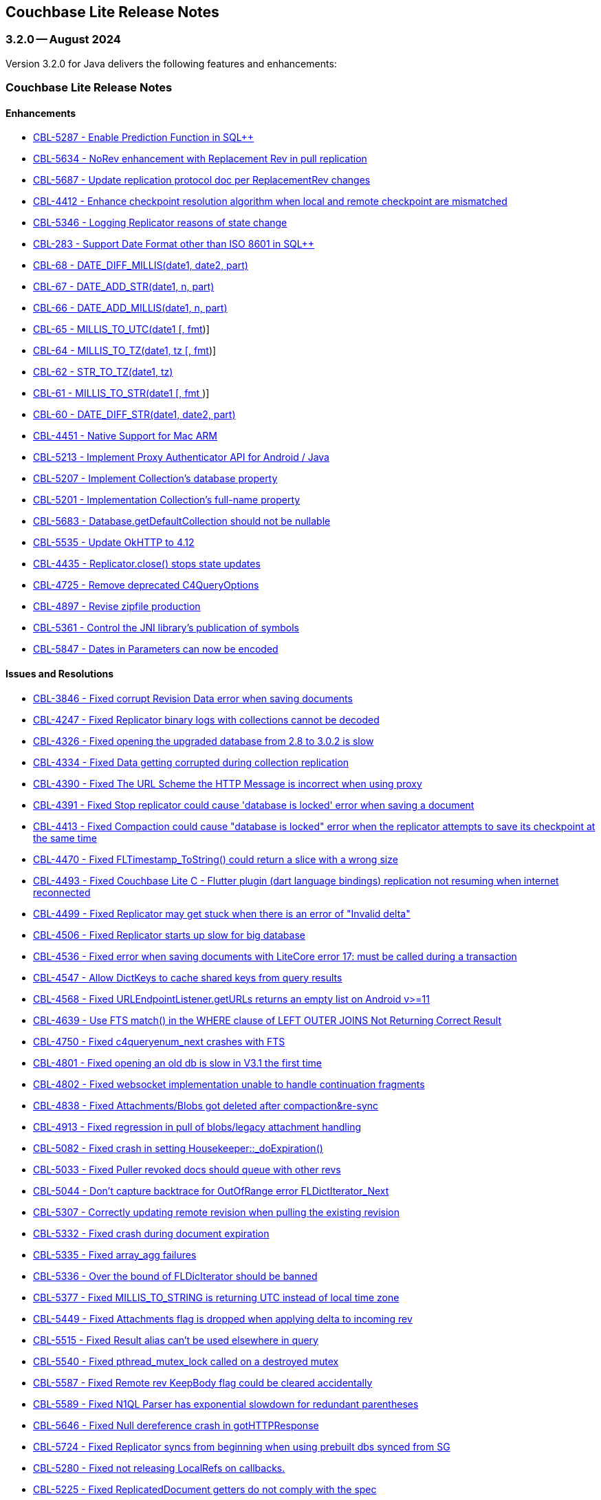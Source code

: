 :docname: releasenotes
:page-module: java
:page-relative-src-path: releasenotes.adoc
:page-origin-url: https://github.com/couchbase/docs-couchbase-lite.git
:page-origin-start-path:
:page-origin-refname: antora-assembler-simplification
:page-origin-reftype: branch
:page-origin-refhash: (worktree)
[#java:releasenotes:::]
== Couchbase Lite Release Notes
:page-aliases:  product/java-releasenotes.adoc
:page-role:
:description: Couchbase Lite on Java Desktop
:keywords: edge nosql api jvm java















































































[#maint-latest]
[discrete#java:releasenotes:::maint-3-2-0]
=== 3.2.0 -- August 2024

Version 3.2.0 for Java delivers the following features and enhancements:

[discrete#java:releasenotes:::couchbase-lite-release-notes]
=== Couchbase Lite Release Notes

[discrete#java:releasenotes:::enhancements]
==== Enhancements

// Lite Core begin

* https://issues.couchbase.com/browse/CBL-5287[CBL-5287 - Enable Prediction Function in SQL++]

* https://issues.couchbase.com/browse/CBL-5634[CBL-5634 - NoRev enhancement with Replacement Rev in pull replication]

* https://issues.couchbase.com/browse/CBL-5687[CBL-5687 - Update replication protocol doc per ReplacementRev changes]

* https://issues.couchbase.com/browse/CBL-4412[CBL-4412 - Enhance checkpoint resolution algorithm when local and remote checkpoint are mismatched]

* https://issues.couchbase.com/browse/CBL-5346[CBL-5346 - Logging Replicator reasons of state change]

* https://issues.couchbase.com/browse/CBL-283[CBL-283 - Support Date Format other than ISO 8601 in SQL++]

* https://issues.couchbase.com/browse/CBL-68[CBL-68 - DATE_DIFF_MILLIS(date1, date2, part)]

* https://issues.couchbase.com/browse/CBL-67[CBL-67 - DATE_ADD_STR(date1, n, part)]

* https://issues.couchbase.com/browse/CBL-66[CBL-66 - DATE_ADD_MILLIS(date1, n, part)]

* https://issues.couchbase.com/browse/CBL-65[CBL-65 - MILLIS_TO_UTC(date1 [, fmt])]

* https://issues.couchbase.com/browse/CBL-64[CBL-64 - MILLIS_TO_TZ(date1, tz [, fmt])]

* https://issues.couchbase.com/browse/CBL-62[CBL-62 - STR_TO_TZ(date1, tz)]

* https://issues.couchbase.com/browse/CBL-61[CBL-61 - MILLIS_TO_STR(date1 [, fmt ])]

* https://issues.couchbase.com/browse/CBL-60[CBL-60 - DATE_DIFF_STR(date1, date2, part)]

// Lite Core end first ticket below is JAVA ONLY

* https://issues.couchbase.com/browse/CBL-4451[CBL-4451 - Native Support for Mac ARM]

* https://issues.couchbase.com/browse/CBL-5213[CBL-5213 - Implement Proxy Authenticator API for Android / Java]

* https://issues.couchbase.com/browse/CBL-5207[CBL-5207 - Implement Collection's database property]

* https://issues.couchbase.com/browse/CBL-5201[CBL-5201 - Implementation Collection's full-name property]

* https://issues.couchbase.com/browse/CBL-5683[CBL-5683 - Database.getDefaultCollection should not be nullable]

* https://issues.couchbase.com/browse/CBL-5535[CBL-5535 - Update OkHTTP to 4.12]

* https://issues.couchbase.com/browse/CBL-4435[CBL-4435 - Replicator.close() stops state updates]

* https://issues.couchbase.com/browse/CBL-4725[CBL-4725 - Remove deprecated C4QueryOptions]

* https://issues.couchbase.com/browse/CBL-4897[CBL-4897 - Revise zipfile production]

* https://issues.couchbase.com/browse/CBL-5361[CBL-5361 - Control the JNI library's publication of symbols]

* https://issues.couchbase.com/browse/CBL-5487[CBL-5847 - Dates in Parameters can now be encoded]

[discrete#java:releasenotes:::issues-and-resolutions]
==== Issues and Resolutions

// Lite Core begin

* https://issues.couchbase.com/browse/CBL-3846[CBL-3846 - Fixed corrupt Revision Data error when saving documents]

* https://issues.couchbase.com/browse/CBL-4247[CBL-4247 - Fixed Replicator binary logs with collections cannot be decoded]

* https://issues.couchbase.com/browse/CBL-4326[CBL-4326 - Fixed opening the upgraded database from 2.8 to 3.0.2 is slow]

* https://issues.couchbase.com/browse/CBL-4334[CBL-4334 - Fixed Data getting corrupted during collection replication]

* https://issues.couchbase.com/browse/CBL-4390[CBL-4390 - Fixed The URL Scheme the HTTP Message is incorrect when using proxy]

* https://issues.couchbase.com/browse/CBL-4391[CBL-4391 - Fixed Stop replicator could cause 'database is locked' error when saving a document]

* https://issues.couchbase.com/browse/CBL-4413[CBL-4413 - Fixed Compaction could cause "database is locked" error when the replicator attempts to save its checkpoint at the same time]

* https://issues.couchbase.com/browse/CBL-4470[CBL-4470 - Fixed FLTimestamp_ToString() could return a slice with a wrong size]

* https://issues.couchbase.com/browse/CBL-4493[CBL-4493 - Fixed Couchbase Lite C - Flutter plugin (dart language bindings) replication not resuming when internet reconnected]

* https://issues.couchbase.com/browse/CBL-4499[CBL-4499 - Fixed Replicator may get stuck when there is an error of "Invalid delta"]

* https://issues.couchbase.com/browse/CBL-4506[CBL-4506 - Fixed Replicator starts up slow for big database]

* https://issues.couchbase.com/browse/CBL-4536[CBL-4536 - Fixed error when saving documents with LiteCore error 17: must be called during a transaction]

* https://issues.couchbase.com/browse/CBL-4547[CBL-4547 - Allow DictKeys to cache shared keys from query results]

* https://issues.couchbase.com/browse/CBL-4568[CBL-4568 - Fixed URLEndpointListener.getURLs returns an empty list on Android v>=11]

* https://issues.couchbase.com/browse/CBL-4639[CBL-4639 - Use FTS match() in the WHERE clause of LEFT OUTER JOINS Not Returning Correct Result]

* https://issues.couchbase.com/browse/CBL-4750[CBL-4750 - Fixed c4queryenum_next crashes with FTS]

* https://issues.couchbase.com/browse/CBL-4801[CBL-4801 - Fixed opening an old db is slow in V3.1 the first time]

* https://issues.couchbase.com/browse/CBL-4802[CBL-4802 - Fixed websocket implementation unable to handle continuation fragments]

* https://issues.couchbase.com/browse/CBL-4838[CBL-4838 - Fixed Attachments/Blobs got deleted after compaction&re-sync]

* https://issues.couchbase.com/browse/CBL-4913[CBL-4913 - Fixed regression in pull of blobs/legacy attachment handling]

* https://issues.couchbase.com/browse/CBL-5082[CBL-5082 - Fixed crash in setting Housekeeper::_doExpiration()]

* https://issues.couchbase.com/browse/CBL-5033[CBL-5033 - Fixed Puller revoked docs should queue with other revs]

* https://issues.couchbase.com/browse/CBL-5044[CBL-5044 - Don't capture backtrace for OutOfRange error FLDictIterator_Next]

* https://issues.couchbase.com/browse/CBL-5307[CBL-5307 - Correctly updating remote revision when pulling the existing revision]

* https://issues.couchbase.com/browse/CBL-5332[CBL-5332 - Fixed crash during document expiration]

* https://issues.couchbase.com/browse/CBL-5335[CBL-5335 - Fixed array_agg failures]

* https://issues.couchbase.com/browse/CBL-5336[CBL-5336 - Over the bound of FLDicIterator should be banned]

* https://issues.couchbase.com/browse/CBL-5377[CBL-5377 - Fixed MILLIS_TO_STRING is returning UTC instead of local time zone]

* https://issues.couchbase.com/browse/CBL-5449[CBL-5449 - Fixed Attachments flag is dropped when applying delta to incoming rev]

* https://issues.couchbase.com/browse/CBL-5515[CBL-5515 - Fixed Result alias can't be used elsewhere in query]

* https://issues.couchbase.com/browse/CBL-5540[CBL-5540 - Fixed pthread_mutex_lock called on a destroyed mutex]

* https://issues.couchbase.com/browse/CBL-5587[CBL-5587 - Fixed Remote rev KeepBody flag could be cleared accidentally]

* https://issues.couchbase.com/browse/CBL-5589[CBL-5589 - Fixed N1QL Parser has exponential slowdown for redundant parentheses]

* https://issues.couchbase.com/browse/CBL-5646[CBL-5646 - Fixed Null dereference crash in gotHTTPResponse]

* https://issues.couchbase.com/browse/CBL-5724[CBL-5724 - Fixed Replicator syncs from beginning when using prebuilt dbs synced from SG]

// Lite Core end first issue below is JAVA ONLY

* https://issues.couchbase.com/browse/CBL-5280[CBL-5280 - Fixed not releasing LocalRefs on callbacks.]

* https://issues.couchbase.com/browse/CBL-5225[CBL-5225 - Fixed ReplicatedDocument getters do not comply with the spec]

* https://issues.couchbase.com/browse/CBL-5310[CBL-5310 - Fixed concurrent modification during iteration]

* https://issues.couchbase.com/browse/CBL-5584[CBL-5584 - Fixed NativeC4QueryObserver.free should disable the listener before freeing it]

* https://issues.couchbase.com/browse/CBL-5513[CBL-5513 - Query.setParameters should throw]

* https://issues.couchbase.com/browse/CBL-5512[CBL-5512 - toJSON should throw]

* https://issues.couchbase.com/browse/CBL-4782[CBL-4782 - Stop treating all connection failures as Server Errors]

* https://issues.couchbase.com/browse/CBL-4298[CBL-4298 - Fixed Work Manager Replication thows on Replication complete]

* https://issues.couchbase.com/browse/CBL-4294[CBL-4294- ReplicatorConfiguration.setAuthenticator should allow a null argument]

* https://issues.couchbase.com/browse/CBL-4992[CBL-4992 - Fixed Null is a legal revId in createC4DocumentChange]

* https://issues.couchbase.com/browse/CBL-4990[CBL-4990 - Fixed CollectionChangeNotifier.getChanges() prematurely signals end of changes]

* https://issues.couchbase.com/browse/CBL-4988[CBL-4988 - Map LiteCore log domain "Changes" to LogDomain.DATABASE]

* https://issues.couchbase.com/browse/CBL-5037[CBL-5037 - Allow empty Domain list for Console Logger]

* https://issues.couchbase.com/browse/CBL-4797[CBL-4797 - Database.exists should support the default directory]

* https://issues.couchbase.com/browse/CBL-5486[CBL-5486 - Fixed native crash in objects derived from ResultSet]

* https://issues.couchbase.com/browse/CBL-4841[CBL-4841 - Fixed logic bug in Conflict Resolver]

* https://issues.couchbase.com/browse/CBL-4837[CBL-4837 - Lower the max size on the ClientTask thread pool to 8]

* https://issues.couchbase.com/browse/CBL-5853[CBL-5853 - Dictionary and Array should allow adding self]

* https://issues.couchbase.com/browse/CBL-5455[CBL-5455 - Fixed Result.toJSON is annotated @NonNull, but can return null]


[discrete#java:releasenotes:::known-issues]
==== Known Issues

None for this release

[discrete#java:releasenotes:::deprecations]
==== Deprecations

No new deprecations for GA release

NOTE: For an overview of the latest features offered in Couchbase Lite 3.2.0, see xref:ROOT:cbl-whatsnew.adoc[New in 3.2]

[discrete#java:releasenotes:::maint-3-2-0]
=== 3.2.0 Beta 2 -- May 2024

Version 3.2.0 Beta 2 for Java delivers the following features and enhancements:

[discrete#java:releasenotes:::couchbase-lite-beta-2-release-notes]
=== Couchbase Lite Beta 2 Release Notes

[discrete#java:releasenotes:::enhancements-2]
==== Enhancements

* https://issues.couchbase.com/browse/CBL-5213[CBL-5213 - Implement Proxy Authenticator API for Android / Java]

* https://issues.couchbase.com/browse/CBL-5207[CBL-5207 - Implement Collection's database property]

* https://issues.couchbase.com/browse/CBL-5201[CBL-5201 - Implementation of Collection's full-name property]

* https://issues.couchbase.com/browse/CBL-5361[CBL-5361 - Control the JNI library's publication of symbols]

* https://issues.couchbase.com/browse/CBL-5270[CBL-5270 - Ensure that c4queryobs_* functions axre called under the database-exclusive lock]

* https://issues.couchbase.com/browse/CBL-4897[CBL-4897 - Revise zipfile production]

// LiteCore

* https://issues.couchbase.com/browse/CBL-5241[CBL-5241 - Upsert performance is degraded when the number of docs is increased]

* https://issues.couchbase.com/browse/CBL-5379[CBL-5379 - Update iOS Target Version to 12]

* https://issues.couchbase.com/browse/CBL-5287[CBL-5287 - Enable Prediction Function in SQL++ Parser]

* https://issues.couchbase.com/browse/CBL-283[CBL-283 - Date Format other than ISO 8601]

* https://issues.couchbase.com/browse/CBL-68[CBL-68 - DATE_DIFF_MILLIS(date1, date2, part)]

* https://issues.couchbase.com/browse/CBL-67[CBL-67 - DATE_ADD_STR(date1, n, part)]

* https://issues.couchbase.com/browse/CBL-66[CBL-66 - DATE_ADD_MILLIS(date1, n, part)]

* https://issues.couchbase.com/browse/CBL-65[CBL-65 - MILLIS_TO_UTC(date1 [, fmt])]

* https://issues.couchbase.com/browse/CBL-64[CBL-64 - MILLIS_TO_TZ(date1, tz [, fmt])]

* https://issues.couchbase.com/browse/CBL-62[CBL-62 - STR_TO_TZ(date1, tz)]

* https://issues.couchbase.com/browse/CBL-61[CBL-61 - MILLIS_TO_STR(date1 [, fmt ])]

* https://issues.couchbase.com/browse/CBL-60[CBL-60 - DATE_DIFF_STR(date1, date2, part)]

[discrete#java:releasenotes:::issues-and-resolutions-2]
==== Issues and Resolutions

* https://issues.couchbase.com/browse/CBL-5280[CBL-5280 - Fixed not releasing LocalRefs on callbacks.]

* https://issues.couchbase.com/browse/CBL-5310[CBL-5310 - Fix concurrent modification during iteration]

* https://issues.couchbase.com/browse/CBL-5037[CBL-5037 - Allow empty Domain list for Console Logger]

* https://issues.couchbase.com/browse/CBL-5225[CBL-5225 - Fix ReplicatedDocument getters do not comply with the spec]

* https://issues.couchbase.com/browse/CBL-4992[CBL-4992 - Beryllium: Null is a legal revId in createC4DocumentChange]

* https://issues.couchbase.com/browse/CBL-4990[CBL-4990 - Fix Beryllium: `CollectionChangeNotifier.getChanges()` prematurely signals end of changes]

* https://issues.couchbase.com/browse/CBL-4988[CBL-4988 - Beryllium: Map LiteCore log domain "Changes" to LogDomain.DATABASE]

* https://issues.couchbase.com/browse/CBL-4986[CBL-4986 - Remap Changes LiteCore Log Domain to Database Domain]

* https://issues.couchbase.com/browse/CBL-5455[CBL-5455 - FixResult.toJSON is annotated @NonNull, but can return null]

* https://issues.couchbase.com/browse/CBL-4841[CBL-4841 - Fix Logic bug in Conflict Resolver]

* https://issues.couchbase.com/browse/CBL-4742[CBL-4742 - Stop treating all connection failures as Server Errors]

* https://issues.couchbase.com/browse/CBL-4797[CBL-4797 - Database.exists should support the default directory]

* https://issues.couchbase.com/browse/CBL-4294[CBL-4294 - ReplicatorConfiguration.setAuthenticator should allow a null argument]

* https://issues.couchbase.com/browse/CBL-4837[CBL-4837 - Lower the max size on the ClientTask thread pool to 8]

* https://issues.couchbase.com/browse/CBL-4298[CBL-4298 - Work Manager Replication thows on Replication complete (Beryllium)]

// Litecore enhancements

* https://issues.couchbase.com/browse/CBL-5336[CBL-5336 - Over the bound of FLDicIterator should be banned]

* https://issues.couchbase.com/browse/CBL-5335[CBL-5335 - array_agg seem to fail under some circumstances]

* https://issues.couchbase.com/browse/CBL-5332[CBL-5332 - Crash during document expiration]

* https://issues.couchbase.com/browse/CBL-5307[CBL-5307 - Updating remote revision when pulling the existing revision]

* https://issues.couchbase.com/browse/CBL-5044[CBL-5044 - Don't capture backtrace for OutOfRange error FLDictIterator_Next]

* https://issues.couchbase.com/browse/CBL-5033[CBL-5033 - Puller revoked docs should queue with other revs]

* https://issues.couchbase.com/browse/CBL-5020[CBL-5020 - Fixed cannot read digest file: /libs/macos/aarch64/lib/libLiteCoreJNI.dylib.MD5 exception]

* https://issues.couchbase.com/browse/CBL-5449[CBL-5449 - Port - Attachments flag is dropped when applying delta to incoming rev]

* https://issues.couchbase.com/browse/CBL-4536[CBL-4536 - Error when saving documents with LiteCore error 17: must be called during a transaction]

* https://issues.couchbase.com/browse/CBL-4506[CBL-4506 - Investigate Replicator starts up slow for big database]

* https://issues.couchbase.com/browse/CBL-4499[CBL-4499 - Replicator may get stuck when there is an error of "Invalid delta"]

* https://issues.couchbase.com/browse/CBL-4493[CBL-4493 - Couchbase Lite C - Flutter plugin (dart language bindings) replication not resuming when internet reconnected]

* https://issues.couchbase.com/browse/CBL-4802[CBL-4802 - Websocket implementation unable to handle continuation fragments]

* https://issues.couchbase.com/browse/CBL-4801[CBL-4801 - Open an old db is slow in V3.1 first time]

* https://issues.couchbase.com/browse/CBL-4390[CBL-4390 - The URL Scheme the HTTP Message is incorrect when using proxy]

* https://issues.couchbase.com/browse/CBL-4247[CBL-4247 - Replicator binary logs with collections cannot be decoded]

* https://issues.couchbase.com/browse/CBL-4245[CBL-4245 - Update sockcpp to cbl-3663]

* https://issues.couchbase.com/browse/CBL-4600[CBL-4600 - Doc update c4repl_start]

* https://issues.couchbase.com/browse/CBL-4568[CBL-4568 - URLEndpointListener.getURLs returns an empty list on Android v>=11]

* https://issues.couchbase.com/browse/CBL-4334[CBL-4334 - Data getting corrupted during collection replication]

* https://issues.couchbase.com/browse/CBL-4326[CBL-4326 - Opening the upgraded database from 2.8 to 3.0.2 is slow]

* https://issues.couchbase.com/browse/CBL-4413[CBL-4413 - Compaction could cause "database is locked" error when the replicator attempts to save its checkpoint at the same time]

* https://issues.couchbase.com/browse/CBL-4391[CBL-4391 - Stop replicator could cause 'database is locked' error when saving a document]

* https://issues.couchbase.com/browse/CBL-4913[CBL-4913 - Regression in pull of blobs/legacy attachment handling]

* https://issues.couchbase.com/browse/CBL-4547[CBL-4547 - Allow DictKeys to cache shared keys from query results]

* https://issues.couchbase.com/browse/CBL-4750[CBL-4750 - c4queryenum_next crashes with FTS]

* https://issues.couchbase.com/browse/CBL-4639[CBL-4639 - Use FTS match() in the WHERE clause of LEFT OUTER JOINS Not Returning Correct Result]

* https://issues.couchbase.com/browse/CBL-4838[CBL-4838 - Attachments/Blobs got deleted after compaction&re-sync]

* https://issues.couchbase.com/browse/CBL-4470[CBL-4470 - FLTimestamp_ToString() could return a slice with a wrong size]

* https://issues.couchbase.com/browse/CBL-4424[Uninitialized struct]

* https://issues.couchbase.com/browse/CBL-3836[CBL-3836 - Corrupt Revision Data error when saving documents]

[discrete#java:releasenotes:::known-issues-2]
==== Known Issues

None for this release

[discrete#java:releasenotes:::deprecations-2]
==== Deprecations

* https://issues.couchbase.com/browse/CBL-5491[CBL-5491 - Default's `MAX_ATTEMPT_WAIT_TIME` and `USE_PLAIN_TEXT` are deprecated]

* https://issues.couchbase.com/browse/CBL-4316[CBL-4316 - Replicator's `getPendingDocumentIds()` and `isDocumentPending(String id)` are deprecated]

* https://issues.couchbase.com/browse/CBL-4315[CBL-4315 - ReplicatorConfiguration's filters and conflict resolver properties are deprecated]

* https://issues.couchbase.com/browse/CBL-4314[CBL-4314 - 	ReplicatorConfiguration APIs with Database object are deprecated ]

* https://issues.couchbase.com/browse/CBL-4313[CBL-4313 - MessageEndpointListenerConfiguration APIs using Database object are deprecated]

* https://issues.couchbase.com/browse/CBL-4312[CBL-4312 - URLEndpointListenerConfiguration APIs using Database object are deprecated]

* https://issues.couchbase.com/browse/CBL-4311[CBL-4311 - QueryBuilder : `isNullOrMissing()` and `notNullOrMissing()` are deprecated]

* https://issues.couchbase.com/browse/CBL-4310[CBL-4310 - QueryBuilder : FullTextFunction's `rank(String index)` and `match(String index, String query)` are deprecated]

* https://issues.couchbase.com/browse/CBL-4309[CBL-4309 - QueryBuilder : DataSource's `database()` is deprecated]

* https://issues.couchbase.com/browse/CBL-4307[CBL-4307 - DocumentChange's database property is deprecated]

* https://issues.couchbase.com/browse/CBL-4306[CBL-4306 - DatabaseChange and DatabaseChangeListener are deprecated]

* https://issues.couchbase.com/browse/CBL-4305[CBL-4305 - Database's removeChangeListener() is deprecated]

* https://issues.couchbase.com/browse/CBL-4304[CBL-4304 - Database's Document APIs are deprecated]

* https://issues.couchbase.com/browse/CBL-4264[CBL-4264 - Increased security: store BasicAuthenticator password as a char[] and zero before release]

* https://issues.couchbase.com/browse/CBL-4262[CBL-4262 - ReplicatorConfiguration.setPinnedServerCertificate should take a Certificate]

* https://issues.couchbase.com/browse/CBL-3963[CBL-3963 - Remove Deprecated ReplicatorConfiguration.ReplicatorType]

* https://issues.couchbase.com/browse/CBL-1727[CBL-1727 - Improved naming for AbstractReplicatorConfiguration.ReplicatorType]

* https://issues.couchbase.com/browse/CBL-4263[CBL-4263 - The public type ReplicatorConfiguration.ReplicatorType is not visible from Kotlin]

NOTE: For an overview of the latest features offered in Couchbase Lite 3.2.0 Beta 2, see xref:ROOT:cbl-whatsnew.adoc[New in 3.2]


